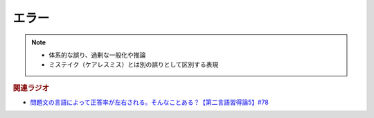 エラー
==========================================================
.. note:: 
  * 体系的な誤り、過剰な一般化や推論
  * ミステイク（ケアレスミス）とは別の誤りとして区別する表現

.. rubric:: 関連ラジオ
* `問題文の言語によって正答率が左右される。そんなことある？【第二言語習得論5】#78`_

.. _問題文の言語によって正答率が左右される。そんなことある？【第二言語習得論5】#78: https://www.youtube.com/watch?v=0nmVZ6Up__k
